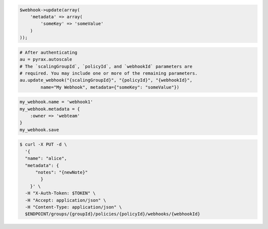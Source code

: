 .. code-block:: csharp

.. code-block:: java

.. code-block:: javascript

.. code-block:: php

    $webhook->update(array(
        'metadata' => array(
            'someKey' => 'someValue'
        )
    ));

.. code-block:: python

    # After authenticating
    au = pyrax.autoscale
    # The `scalingGroupId`, `policyId`, and `webhookId` parameters are
    # required. You may include one or more of the remaining parameters.
    au.update_webhook("{scalingGroupId}", "{policyId}", "{webhookId}",
            name="My Webhook", metadata={"someKey": "someValue"})

.. code-block:: ruby

  my_webhook.name = 'webhook1'
  my_webhook.metadata = {
      :owner => 'webteam'
  }
  my_webhook.save

.. code-block:: sh

  $ curl -X PUT -d \
    '{
    "name": "alice",
    "metadata": {
        "notes": "{newNote}"
          }
      }' \
    -H "X-Auth-Token: $TOKEN" \
    -H "Accept: application/json" \
    -H "Content-Type: application/json" \
    $ENDPOINT/groups/{groupId}/policies/{policyId}/webhooks/{webhookId}